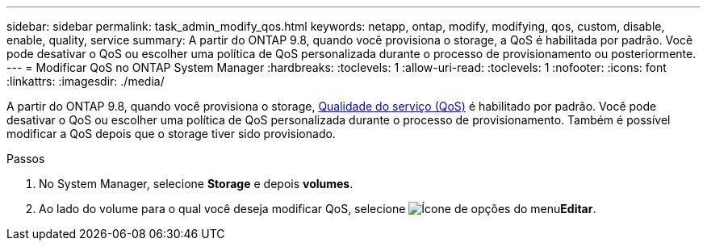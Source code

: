 ---
sidebar: sidebar 
permalink: task_admin_modify_qos.html 
keywords: netapp, ontap, modify, modifying, qos, custom, disable, enable, quality, service 
summary: A partir do ONTAP 9.8, quando você provisiona o storage, a QoS é habilitada por padrão. Você pode desativar o QoS ou escolher uma política de QoS personalizada durante o processo de provisionamento ou posteriormente. 
---
= Modificar QoS no ONTAP System Manager
:hardbreaks:
:toclevels: 1
:allow-uri-read: 
:toclevels: 1
:nofooter: 
:icons: font
:linkattrs: 
:imagesdir: ./media/


[role="lead"]
A partir do ONTAP 9.8, quando você provisiona o storage, xref:./performance-admin/guarantee-throughput-qos-task.html[Qualidade do serviço (QoS)] é habilitado por padrão. Você pode desativar o QoS ou escolher uma política de QoS personalizada durante o processo de provisionamento. Também é possível modificar a QoS depois que o storage tiver sido provisionado.

.Passos
. No System Manager, selecione *Storage* e depois *volumes*.
. Ao lado do volume para o qual você deseja modificar QoS, selecione image:icon_kabob.gif["Ícone de opções do menu"]*Editar*.

